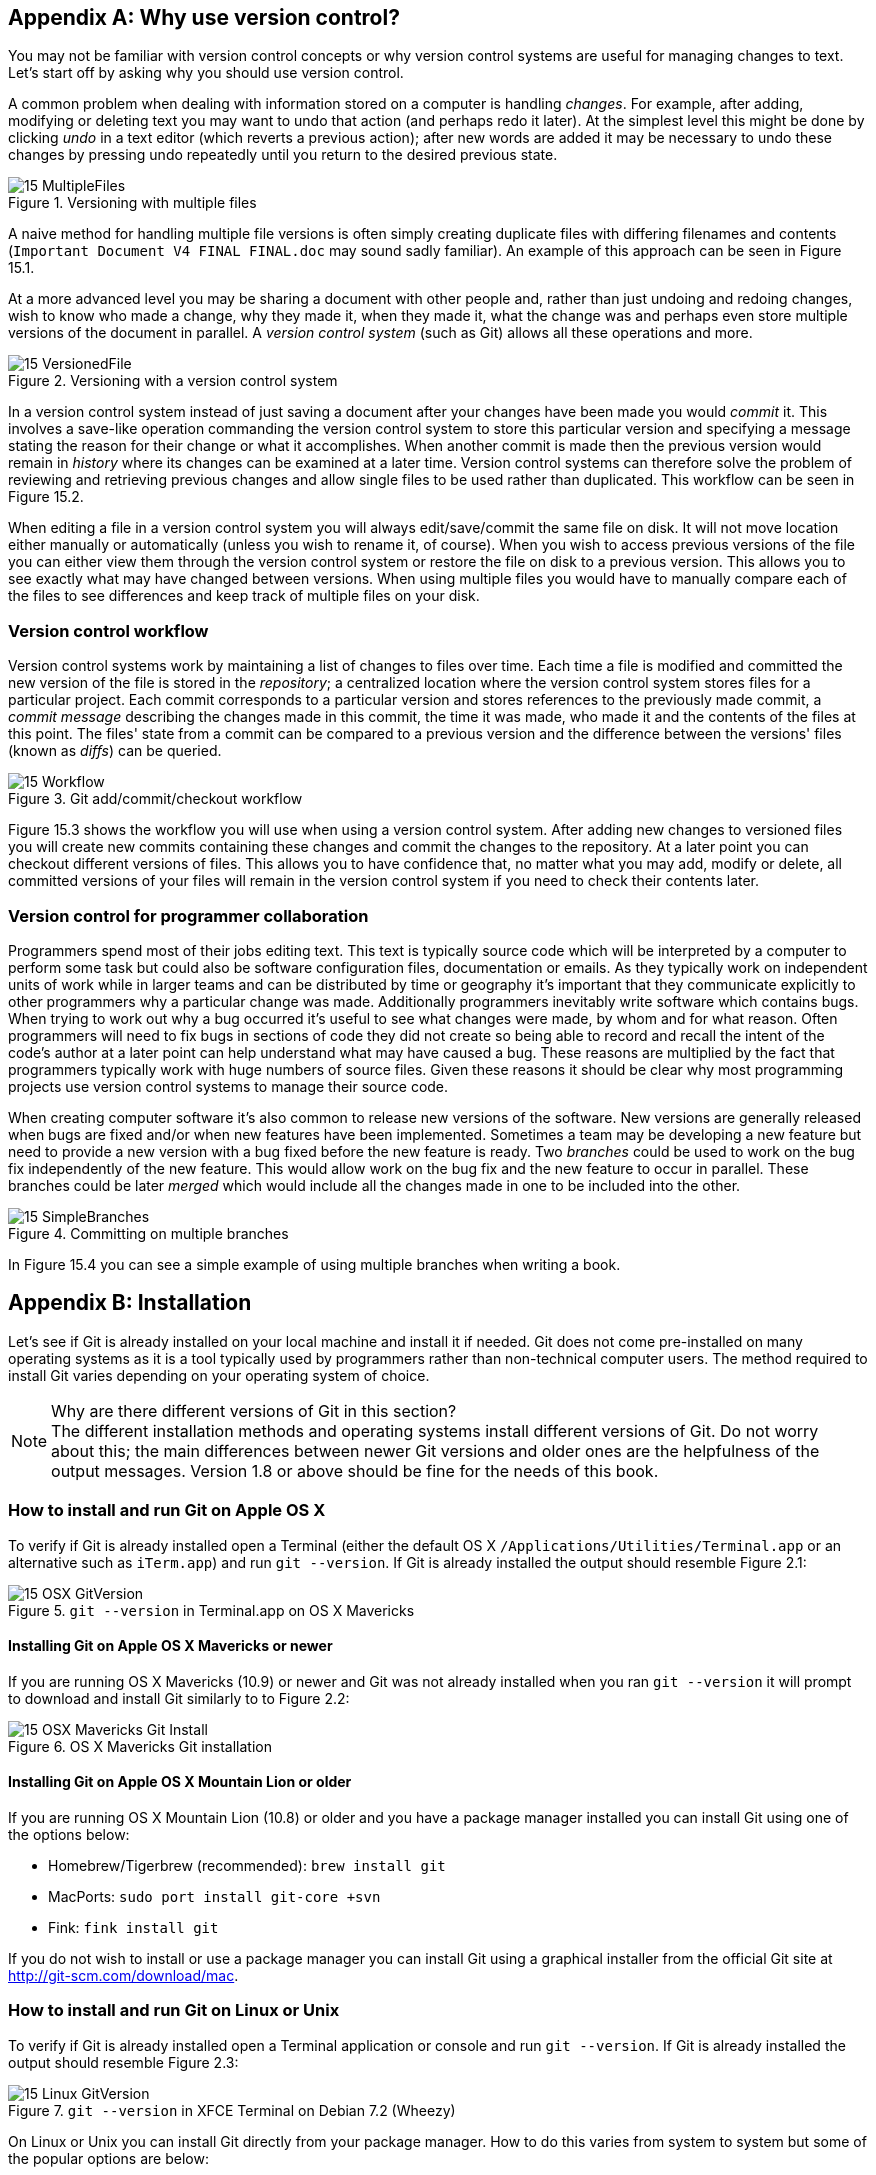 [appendix]
== Why use version control?
You may not be familiar with version control concepts or why version control
systems are useful for managing changes to text. Let's start off by asking why
you should use version control.

A common problem when dealing with information stored on a computer is handling
_changes_. For example, after adding, modifying or deleting text you may want
to undo that action (and perhaps redo it later). At the simplest level this
might be done by clicking _undo_ in a text editor (which reverts a previous
action); after new words are added it may be necessary to undo these changes by
pressing undo repeatedly until you return to the desired previous state.

.Versioning with multiple files
image::diagrams/15-MultipleFiles.png[]
A naive method for handling multiple file versions is often simply creating
duplicate files with differing filenames and contents (`Important Document V4
FINAL FINAL.doc` may sound sadly familiar). An example of this approach can be
seen in Figure 15.1.

At a more advanced level you may be sharing a document with other people and,
rather than just undoing and redoing changes, wish to know who made a change,
why they made it, when they made it, what the change was and perhaps even store
multiple versions of the document in parallel. A _version control system_ (such
as Git) allows all these operations and more.

.Versioning with a version control system
image::diagrams/15-VersionedFile.png[]

In a version control system instead of just saving a document after your
changes have been made you would _commit_ it. This involves a save-like
operation commanding the version control system to store this particular
version and specifying a message stating the reason for their change or what it
accomplishes. When another commit is made then the previous version would
remain in _history_ where its changes can be examined at a later time. Version
control systems can therefore solve the problem of reviewing and retrieving
previous changes and allow single files to be used rather than duplicated. This workflow can be seen in Figure 15.2.

When editing a file in a version control system you will always
edit/save/commit the same file on disk. It will not move location either
manually or automatically (unless you wish to rename it, of course). When you
wish to access previous versions of the file you can either view them through
the version control system or restore the file on disk to a previous version.
This allows you to see exactly what may have changed between versions. When
using multiple files you would have to manually compare each of the files to
see differences and keep track of multiple files on your disk.

=== Version control workflow
Version control systems work by maintaining a list of changes to files over
time. Each time a file is modified and committed the new version of the file is
stored in the _repository_; a centralized location where the version control
system stores files for a particular project. Each commit corresponds to a
particular version and stores references to the previously made commit, a
_commit message_ describing the changes made in this commit, the time it was
made, who made it and the contents of the files at this point. The files' state
from a commit can be compared to a previous version and the difference between
the versions' files (known as _diffs_) can be queried.

.Git add/commit/checkout workflow
image::diagrams/15-Workflow.png[]

Figure 15.3 shows the workflow you will use when using a version control system.
After adding new changes to versioned files you will create new commits
containing these changes and commit the changes to the repository. At a later
point you can checkout different versions of files. This allows you to have
confidence that, no matter what you may add, modify or delete, all committed
versions of your files will remain in the version control system if you need to
check their contents later.

=== Version control for programmer collaboration
Programmers spend most of their jobs editing text. This text is typically
source code which will be interpreted by a computer to perform some task but
could also be software configuration files, documentation or emails. As they
typically work on independent units of work while in larger teams and can be
distributed by time or geography it's important that they communicate
explicitly to other programmers why a particular change was made. Additionally
programmers inevitably write software which contains bugs. When trying to work
out why a bug occurred it's useful to see what changes were made, by whom and
for what reason. Often programmers will need to fix bugs in sections of code
they did not create so being able to record and recall the intent of the code's
author at a later point can help understand what may have caused a bug. These
reasons are multiplied by the fact that programmers typically work with huge
numbers of source files. Given these reasons it should be clear why most
programming projects use version control systems to manage their source code.

When creating computer software it's also common to release new versions of the
software. New versions are generally released when bugs are fixed and/or when
new features have been implemented. Sometimes a team may be developing a new
feature but need to provide a new version with a bug fixed before the new
feature is ready. Two _branches_ could be used to work on the bug fix
independently of the new feature. This would allow work on the bug fix and the
new feature to occur in parallel. These branches could be later _merged_ which
would include all the changes made in one to be included into the other.

.Committing on multiple branches
image::diagrams/15-SimpleBranches.png[]

In Figure 15.4 you can see a simple example of using multiple branches when
writing a book.

[appendix]
== Installation
Let's see if Git is already installed on your local machine and install it if
needed. Git does not come pre-installed on many operating systems as it is a
tool typically used by programmers rather than non-technical computer users.
The method required to install Git varies depending on your operating system of
choice.

.Why are there different versions of Git in this section?
NOTE: The different installation methods and operating systems install
different versions of Git. Do not worry about this; the main differences
between newer Git versions and older ones are the helpfulness of the output
messages. Version 1.8 or above should be fine for the needs of this book.

=== How to install and run Git on Apple OS X
To verify if Git is already installed open a Terminal (either the default OS X
`/Applications/Utilities/Terminal.app` or an alternative such as `iTerm.app`)
and run `git --version`. If Git is already installed the output should resemble
Figure 2.1:

.`git --version` in Terminal.app on OS X Mavericks
image::screenshots/15-OSX-GitVersion.png[]

==== Installing Git on Apple OS X Mavericks or newer
If you are running OS X Mavericks (10.9) or newer and Git was not already
installed when you ran `git --version` it will prompt to download and install
Git similarly to to Figure 2.2:

.OS X Mavericks Git installation
image::screenshots/15-OSX-Mavericks-Git-Install.png[]

==== Installing Git on Apple OS X Mountain Lion or older
If you are running OS X Mountain Lion (10.8) or older and you have a package
manager installed you can install Git using one of the options below:

* Homebrew/Tigerbrew (recommended): `brew install git`
* MacPorts: `sudo port install git-core +svn`
* Fink: `fink install git`

If you do not wish to install or use a package manager you can install Git
using a graphical installer from the official Git site at
http://git-scm.com/download/mac.

=== How to install and run Git on Linux or Unix
To verify if Git is already installed open a Terminal application or console
and run `git --version`. If Git is already installed the output should resemble
Figure 2.3:

.`git --version` in XFCE Terminal on Debian 7.2 (Wheezy)
image::screenshots/15-Linux-GitVersion.png[]

On Linux or Unix you can install Git directly from your package manager. How to
do this varies from system to system but some of the popular options are below:

* Debian/Ubuntu: `apt-get install git`
* Fedora: `yum install git`
* Gentoo: `emerge --ask --verbose dev-vcs/git`
* Arch Linux: `pacman -S git`
* FreeBSD: `cd /usr/ports/devel/git && make install`
* Solaris 11 Express: `pkg install developer/versioning/git`
* OpenBSD: `pkg_add git`

=== How to install and run Git on Microsoft Windows
To verify if Git is already installed look for "Git Bash" links in your Start
Menu or on your Desktop.

Git for Windows can be downloaded from the official Git site at
http://git-scm.com/download/win. Download and click through the installer. When
it has completed it will provide Start Menu links to run Git Bash.

As Git is a Unix program running Git on Windows will run a Unix shell which
allows access to Git commands. This may be slightly scary but don't worry; this
book will show any commands you'll need to use.

To run Git commands open the 'Git Bash' shortcut from the Start Menu. This will
open a Unix shell in a Windows Command Prompt.

.`git --version` in Git Bash on Windows 8.1
image::screenshots/15-Windows-GitVersion.png[]

With the Git shell open you can type in Git commands. To see what Git
version you have installed type `git --version`. The output should
resemble Figure 2.4.

// Is Powershell a sensible option to recommend/mention?
// Speak to Phil Haack at GitHub

=== Verifying Git has installed correctly.
To run Git commands you will need to open a Terminal application, console or
command-prompt (depending on your platform). To verify that Git has installed
correctly run `git --version` which should output `git version 1.8.4.3` (or
another version).

[appendix]
== Creating a GitHub repository
GitHub is a website that provides Git repository hosting as well as issue
trackers, Git-backed wikis and a workflow to request a merge of the commits in
a branch (which is known as a _pull request_ and is shown in Chapter 12).
You can create free accounts for public remote repositories which are where
everyone can see your code and commits. Typically these are used by open-source
projects but it will also prove useful for your learning and experimentation.
For private projects GitHub offers paid accounts.

As mentioned in Chapter 2 there are free and paid alternatives to GitHub. I've
picked GitHub to walkthrough because, at the time of writing, it is the most
popular hosted version control system for open-source projects and is probably
the most popular Git hosting provider. Learning to use GitHub will bring
immediate benefits in terms of facilitating open-source access and
contributions. While the GitHub UI may differ from the examples here or from
other Git repository hosts the Git commands used will remain the same.

=== Signing up for a GitHub account
Let's sign up for a new GitHub account. Please browse to
https://github.com/join where you should see something like Figure 3.1:

.Join GitHub form
image::diagrams/15-JoinGitHub.png[]

This form allows you to create a new GitHub account which will allow you to
access the service and create new repositories. The username you pick will
determine the URL of your GitHub account page and will be part of the URL for
every repository you create so choose it carefully. It can be renamed in future
but this may cause problems when updating existing local repositories without
manually changing the URL.

Enter your username, email and password and click the create button to advance
to the next screen.

.Choose GitHub plan
image::diagrams/15-GitHubPlan.png[]

The form in Figure 3.2 allows you to select your GitHub payment plan. The only
differences between plans are the number of private repositories you can
create. Private repositories mean that none of your commits or files committed
to the repository can accessed by others without your explicit approval. In
this book you will never have to commit anything private to a repository so you
do not need to choose a paid plan. After you have selected a plan click the
finish button to advance to the next screen.

You have created a GitHub account and the next step is to create a new
repository.

=== Creating a new repository on GitHub
.Dashboard buttons to create a new GitHub repository
image::diagrams/15-CreateNewGitHubRepositoryButton.png[]

After signing up for your new GitHub account you should see your dashboard
which should resemble Figure 3.3. From the dashboard there are two buttons you
can click to create a new GitHub repository. Click either of them to advance to
the next screen.

.Create a new GitHub repository
image::diagrams/15-CreateNewGitHubRepository.png[]

// Add annotation to not add README or gitignore
// Reference numbers in text (and for previous diagrams?)

Creating a new repository requires you to pick a name and optionally a
description as in Figure 3.4. This name will be combined with the username you
chose earlier to make the URL for your repository so choose it carefully. It
can be renamed in future but this may cause problems when updating existing
local repositories without manually changing the URL. You may also choose for
the repository to be private which requires purchasing a paid GitHub plan.
After entering the repository details click the create button to advance to the
next screen.

.A new GitHub repository
image::diagrams/15-NewGitHubRepository.png[]

You have created a GitHub repository and should see something similar to Figure
3.5. Now let's push the repository you created in Chapter 2 onto your local
machine.
